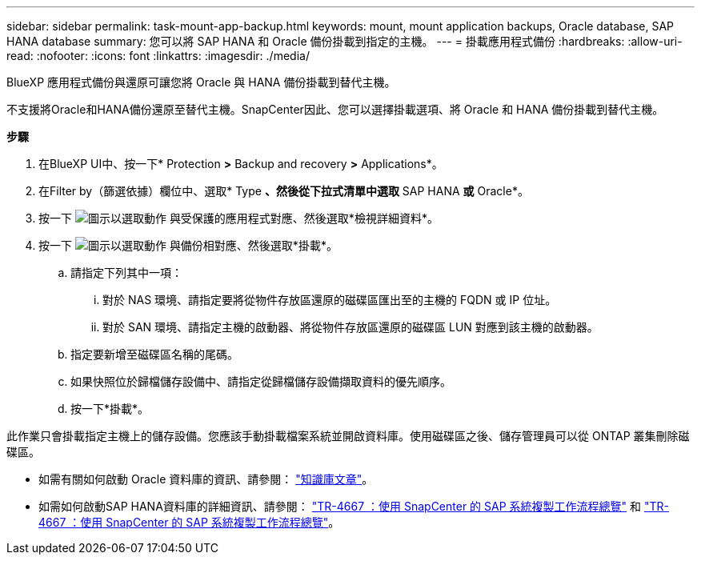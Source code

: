 ---
sidebar: sidebar 
permalink: task-mount-app-backup.html 
keywords: mount, mount application backups, Oracle database, SAP HANA database 
summary: 您可以將 SAP HANA 和 Oracle 備份掛載到指定的主機。 
---
= 掛載應用程式備份
:hardbreaks:
:allow-uri-read: 
:nofooter: 
:icons: font
:linkattrs: 
:imagesdir: ./media/


[role="lead"]
BlueXP 應用程式備份與還原可讓您將 Oracle 與 HANA 備份掛載到替代主機。

不支援將Oracle和HANA備份還原至替代主機。SnapCenter因此、您可以選擇掛載選項、將 Oracle 和 HANA 備份掛載到替代主機。

*步驟*

. 在BlueXP UI中、按一下* Protection *>* Backup and recovery *>* Applications*。
. 在Filter by（篩選依據）欄位中、選取* Type *、然後從下拉式清單中選取* SAP HANA *或* Oracle*。
. 按一下 image:icon-action.png["圖示以選取動作"] 與受保護的應用程式對應、然後選取*檢視詳細資料*。
. 按一下 image:icon-action.png["圖示以選取動作"] 與備份相對應、然後選取*掛載*。
+
.. 請指定下列其中一項：
+
... 對於 NAS 環境、請指定要將從物件存放區還原的磁碟區匯出至的主機的 FQDN 或 IP 位址。
... 對於 SAN 環境、請指定主機的啟動器、將從物件存放區還原的磁碟區 LUN 對應到該主機的啟動器。


.. 指定要新增至磁碟區名稱的尾碼。
.. 如果快照位於歸檔儲存設備中、請指定從歸檔儲存設備擷取資料的優先順序。
.. 按一下*掛載*。




此作業只會掛載指定主機上的儲存設備。您應該手動掛載檔案系統並開啟資料庫。使用磁碟區之後、儲存管理員可以從 ONTAP 叢集刪除磁碟區。

* 如需有關如何啟動 Oracle 資料庫的資訊、請參閱： https://kb.netapp.com/Advice_and_Troubleshooting/Cloud_Services/Cloud_Manager/How_to_bring_up_Oracle_Database_in_another_NFS_host_after_mounting_storage_from_backup_in_Cloud_Backup_for_Applications["知識庫文章"]。
* 如需如何啟動SAP HANA資料庫的詳細資訊、請參閱： https://docs.netapp.com/us-en/netapp-solutions-sap/lifecycle/sc-copy-clone-overview-of-sap-system-copy-workflow-with-snapcenter.html["TR-4667 ：使用 SnapCenter 的 SAP 系統複製工作流程總覽"^] 和 https://docs.netapp.com/us-en/netapp-solutions-sap/lifecycle/sc-copy-clone-overview-of-sap-system-clone-workflow-with-snapcenter.html["TR-4667 ：使用 SnapCenter 的 SAP 系統複製工作流程總覽"^]。


